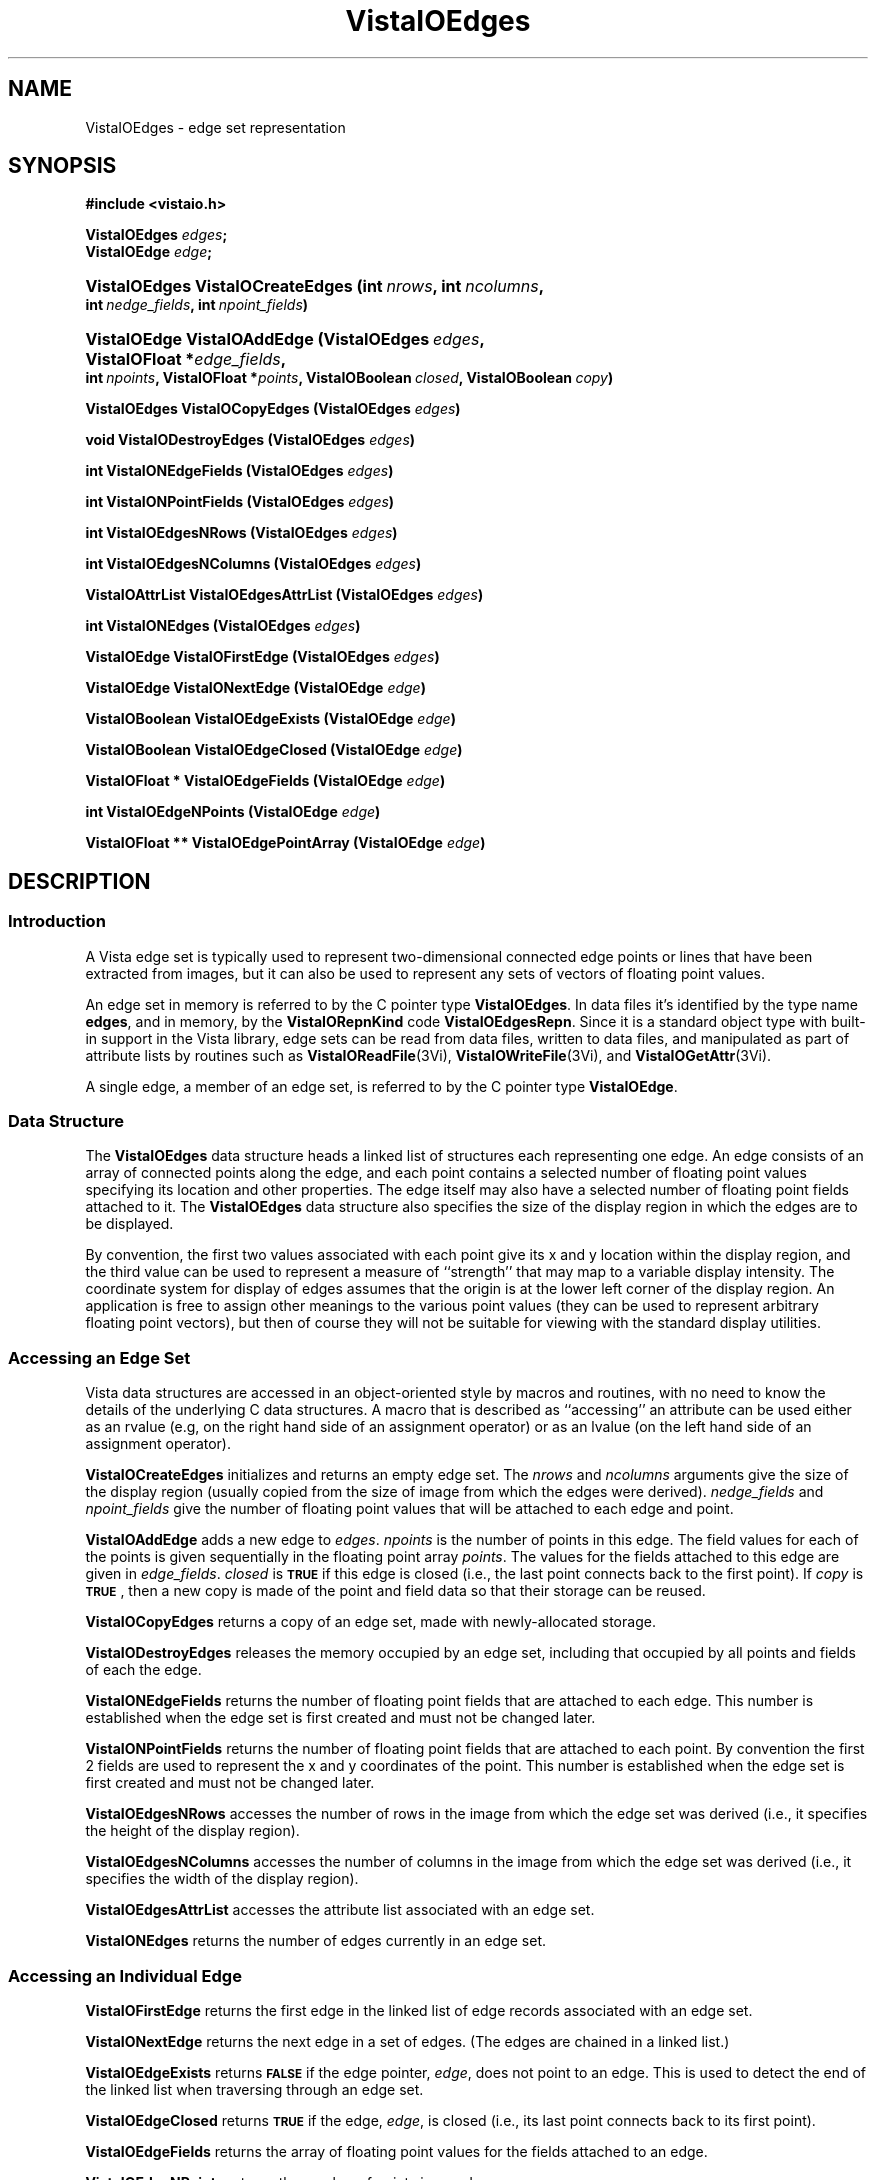 .ds VistaIOn 2.1
.TH VistaIOEdges 3Vi "24 April 1993" "Vista VistaIOersion \*(VistaIOn"
.SH NAME
VistaIOEdges \- edge set representation
.SH SYNOPSIS
.na
.nh
.B #include <vistaio.h>
.PP
.B VistaIOEdges \fIedges\fP;
.br
.B VistaIOEdge \fIedge\fP;
.HP 10n
.B VistaIOEdges VistaIOCreateEdges (int\ \fInrows\fP, int\ \fIncolumns\fP,
.B int\ \fInedge_fields\fP, int\ \fInpoint_fields\fP)
.HP 10n
.B VistaIOEdge VistaIOAddEdge (VistaIOEdges\ \fIedges\fP, VistaIOFloat\ *\fIedge_fields\fP, 
.B int\ \fInpoints\fP, VistaIOFloat\ *\fIpoints\fP, VistaIOBoolean\ \fIclosed\fP, 
.B VistaIOBoolean\ \fIcopy\fP)
.PP
.B VistaIOEdges VistaIOCopyEdges (VistaIOEdges \fIedges\fP)
.PP
.B void VistaIODestroyEdges (VistaIOEdges \fIedges\fP)
.PP
.B int VistaIONEdgeFields (VistaIOEdges \fIedges\fP)
.PP
.B int VistaIONPointFields (VistaIOEdges \fIedges\fP)
.PP
.B int VistaIOEdgesNRows (VistaIOEdges \fIedges\fP)
.PP
.B int VistaIOEdgesNColumns (VistaIOEdges \fIedges\fP)
.PP
.B VistaIOAttrList VistaIOEdgesAttrList (VistaIOEdges \fIedges\fP)
.PP
.B int VistaIONEdges (VistaIOEdges \fIedges\fP)
.PP
.B VistaIOEdge VistaIOFirstEdge (VistaIOEdges \fIedges\fP)
.PP
.B VistaIOEdge VistaIONextEdge (VistaIOEdge \fIedge\fP)
.PP
.B VistaIOBoolean VistaIOEdgeExists (VistaIOEdge \fIedge\fP)
.PP
.B VistaIOBoolean VistaIOEdgeClosed (VistaIOEdge \fIedge\fP)
.PP
.B VistaIOFloat * VistaIOEdgeFields (VistaIOEdge \fIedge\fP)
.PP
.B int VistaIOEdgeNPoints (VistaIOEdge \fIedge\fP)
.PP
.B VistaIOFloat ** VistaIOEdgePointArray (VistaIOEdge \fIedge\fP)
.ad
.hy
.SH DESCRIPTION
.SS Introduction
A Vista edge set is typically used to represent two-dimensional connected 
edge points or lines that have been extracted from images, but it can also 
be used to represent any sets of vectors of floating point values.
.PP
An edge set in memory is referred to by the C pointer type \fBVistaIOEdges\fP. In 
data files it's identified by the type name \fBedges\fP, and in memory, by 
the \fBVistaIORepnKind\fP code \fBVistaIOEdgesRepn\fP. Since it is a standard object 
type with built-in support in the Vista library, edge sets can be read from 
data files, written to data files, and manipulated as part of attribute 
lists by routines such as \fBVistaIOReadFile\fP(3Vi), \fBVistaIOWriteFile\fP(3Vi), and 
\fBVistaIOGetAttr\fP(3Vi). 
.PP
A single edge, a member of an edge set, is referred to by the C pointer 
type \fBVistaIOEdge\fP.
.SS "Data Structure"
The \fBVistaIOEdges\fP data structure heads a linked list of structures each 
representing one edge. An edge consists of an array of connected points 
along the edge, and each point contains a selected number of floating point 
values specifying its location and other properties. The edge itself may 
also have a selected number of floating point fields attached to it. The 
\fBVistaIOEdges\fP data structure also specifies the size of the display region 
in which the edges are to be displayed. 
.PP
By convention, the first two values associated with each point give its x 
and y location within the display region, and the third value can be used 
to represent a measure of ``strength'' that may map to a variable display 
intensity. The coordinate system for display of edges assumes that the 
origin is at the lower left corner of the display region. An application is 
free to assign other meanings to the various point values (they can be used 
to represent arbitrary floating point vectors), but then of course they 
will not be suitable for viewing with the standard display utilities. 
.SS "Accessing an Edge Set"
Vista data structures are accessed in an object-oriented style by macros 
and routines, with no need to know the details of the underlying C data 
structures. A macro that is described as ``accessing'' an attribute can be 
used either as an rvalue (e.g, on the right hand side of an assignment 
operator) or as an lvalue (on the left hand side of an assignment 
operator). 
.PP
\fBVistaIOCreateEdges\fP initializes and returns an empty edge set.  The
\fInrows\fP and \fIncolumns\fP arguments give the size of the display
region (usually copied from the size of image from which the edges
were derived).  \fInedge_fields\fP and \fInpoint_fields\fP give the
number of floating point values that will be attached to each edge and
point.
.PP
\fBVistaIOAddEdge\fP adds a new edge to \fIedges\fP. \fInpoints\fP is the number 
of points in this edge. The field values for each of the points is given 
sequentially in the floating point array \fIpoints\fP. The values for the 
fields attached to this edge are given in \fIedge_fields\fP. \fIclosed\fP 
is 
.SB TRUE
if this edge is closed (i.e., the last point connects back to the first 
point). If \fIcopy\fP is 
.SB TRUE\c
, then a new copy is made of the point and field data so that their storage 
can be reused. 
.PP
\fBVistaIOCopyEdges\fP returns a copy of an edge set, made with newly-allocated 
storage.
.PP
\fBVistaIODestroyEdges\fP releases the memory occupied by an edge set, including 
that occupied by all points and fields of each the edge. 
.PP
\fBVistaIONEdgeFields\fP returns the number of floating point fields that are 
attached to each edge. This number is established when the edge set is 
first created and must not be changed later.
.PP
\fBVistaIONPointFields\fP returns the number of floating point fields that are 
attached to each point. By convention the first 2 fields are used to 
represent the x and y coordinates of the point. This number is established 
when the edge set is first created and must not be changed later. 
.PP
\fBVistaIOEdgesNRows\fP accesses the number of rows in the image from which the 
edge set was derived (i.e., it specifies the height of the display region).
.PP
\fBVistaIOEdgesNColumns\fP accesses the number of columns in the image from which 
the edge set was derived (i.e., it specifies the width of the display 
region). 
.PP
\fBVistaIOEdgesAttrList\fP accesses the attribute list associated with an edge 
set.
.PP
\fBVistaIONEdges\fP returns the number of edges currently in an edge set.
.SS "Accessing an Individual Edge"
\fBVistaIOFirstEdge\fP returns the first edge in the linked list of edge records
associated with an edge set.
.PP
\fBVistaIONextEdge\fP returns the next edge in a set of edges. (The edges are 
chained in a linked list.) 
.PP
\fBVistaIOEdgeExists\fP returns 
.SB FALSE
if the edge pointer, \fIedge\fP, does not point to an edge. This is used to 
detect the end of the linked list when traversing through an edge set. 
.PP
\fBVistaIOEdgeClosed\fP returns 
.SB TRUE
if the edge, \fIedge\fP, is closed (i.e., its last point connects back to 
its first point). 
.PP
\fBVistaIOEdgeFields\fP returns the array of floating point values for the fields
attached to an edge.
.PP
\fBVistaIOEdgeNPoints\fP returns the number of points in an edge.
.PP
\fBVistaIOEdgePointArray\fP returns a two-dimensional array, in which the first 
dimensionthe points and the second indexes each point fields.
.SS "VistaIOEdges Representation in a Vista Data File"
.nf
.ft B
\fIattribute-name\fP: edges {
.RS
nedges: \fInedges\fP
npoints: \fInpoints\fP
nedge_fields: \fInedge-fields\fP
npoint_fields: \fInpoint-fields\fP
nrows: \fInrows\fP
ncolumns: \fIncolumns\fP
data: \fIdata-offset\fP
length: \fIdata-length\fP
\fIother attributes\fP
.RE
}
.fi
.PP
The attributes listed above are the same as those accessed by the
corresponding macros, with the exception of \fBnpoints\fP which refers
to the total number of points in all edges in this edge set.
.PP
The binary data is simply a sequence of 32-bit floating point numbers in 
IEEE standard format. Data is present for each edge, in sequence. The first 
value for an edge specifies the number of points, \fIn\fP, in the edge; it 
is negated if the edge is closed. This is followed by \fInedge_fields\fP 
edge field values, then \fIn\fP vectors of \fInpoint_fields\fP point field 
values.
.SH EXAMPLES
This code fragment iterates over the edges in an edge set and over the 
points in each edge while printing the first field of each point:
.PP
.nf
.ft B
.RS
for (e = VistaIOFirstEdge(edges); VistaIOEdgeExists(e); e = VistaIONextEdge(e))
.RS
for (i = 0; i < VistaIOEdgeNPoints(e); i++)
.RS
printf("%f ", (float) VistaIOEdgePointArray(e)[i][0]);
.RE
.RE
.RE
.fi
.SH "SEE ALSO"
.na
.nh
.BR VistaIOattribute (3Vi)

.ad
.hy
.SH AUTHOR
David Lowe <lowe@cs.ubc.ca>
.SH "LIST OF ROUTINES"
The following table summarizes other Vista library routines that operate
on edge sets. Each routine is documented elsewhere, by a section 3Vi man page
named for the routine.
.RS 2n
.IP \fBVistaIOReadEdges\fP 15n
Read sets of edges from a Vista data file.
.IP \fBVistaIOWriteEdges\fP
Write sets of edges to a Vista data file.
.IP \fBVistaIOLinkImage\fP
Create an edge set by linking connected, non-zero image pixels.
.RE
